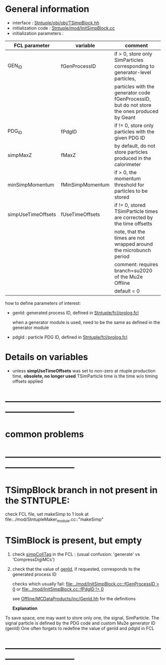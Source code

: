 # -*- mode: org -*

* General information

  - interface                 : [[file:../obj/obj/TSimpBlock.hh][Stntuple/obj/obj/TSimpBlock.hh]]
  - initialization code       : [[file:../mod/InitSimpBlock.cc][Stntuple/mod/InitSimpBlock.cc]]
  - initialization parameters :                      
| FCL parameter      | variable         | comment                                                                                      |
|--------------------+------------------+----------------------------------------------------------------------------------------------|
| GEN_ID             | fGenProcessID    | if > 0, store only SimParticles corresponding to generator-level particles,                  |
|                    |                  | particles with the generator code fGenProcessID, but do not store the ones produced by Geant |
|--------------------+------------------+----------------------------------------------------------------------------------------------|
| PDG_ID             | fPdgID           | if != 0, store only particles with the given PDG ID                                          |
|--------------------+------------------+----------------------------------------------------------------------------------------------|
| simpMaxZ           | fMaxZ            | by default, do not store particles produced in the calorimeter                               |
|--------------------+------------------+----------------------------------------------------------------------------------------------|
| minSimpMomentum    | fMinSimpMomentum | if > 0, the momentum threshold for particles to be stored                                    |
|--------------------+------------------+----------------------------------------------------------------------------------------------|
| simpUseTimeOffsets | fUseTimeOffsets  | if != 0, stored TSimParticle times are corrected by the time offsetts                        |
|                    |                  | note, that the times are not wrapped around the microbunch period                            |
|                    |                  | comment: requires branch=su2020 of the Mu2e Offline                                          |
|                    |                  | default = 0                                                                                  |
|--------------------+------------------+----------------------------------------------------------------------------------------------|

  how to define parameters of interest: 

  - genId: generated process ID, defined in [[file:../fcl/prolog.fcl::@local::GEN_ID][Stntuple/fcl/prolog.fcl]]
  
    when a generator module is used, need to be the same as defined in the generator module

  - pdgId : particle PDG ID, defined in [[file:../fcl/prolog.fcl::@local::PDG_ID][Stntuple/fcl/prolog.fcl]]
* Details on variables 
-  unless *simpUseTimeOffsets* was set to non-zero at ntuple production time, *obsolete, no longer used*
   TSimParticle time is the time w/o timing offsets applied   
* ------------------------------------------------------------------------------
* *common problems*
* ------------------------------------------------------------------------------
* TSimpBlock branch in not present in the STNTUPLE:                          

  check FCL file, set makeSimp to 1
  look at file:../mod/StntupleMaker_module.cc::"makeSimp"

* TSimBlock is present, but empty                                            
1) check [[file:../mod/StntupleMaker_module.cc::"genpCollTag"][simpCollTag]] in the FCL : (usual confusion: 'generate' vs 'CompressDigiMCs')

2) check that the value of [[file:../mod/StntupleMaker_module.cc::"genId"][genId]], if requested, corresponds to the generated process ID

   checks which usually fail: [[file:../mod/InitSimpBlock.cc::fGenProcessID > 0]] or [[file:../mod/InitSimpBlock.cc::fPdgID       != 0]]

   see [[file:../../Offline/MCDataProducts/inc/GenId.hh][Offline/MCDataProducts/inc/GenId.hh]] for the definitions

  *Explanation*                                                   

To save space, one may want to store only one, the signal, SimParticle.
The signal particle is defined by the PDG code and custom Mu2e generator ID (genId)
One often forgets to redefine the value of genId and pdgId in FCL
* ------------------------------------------------------------------------------
  
